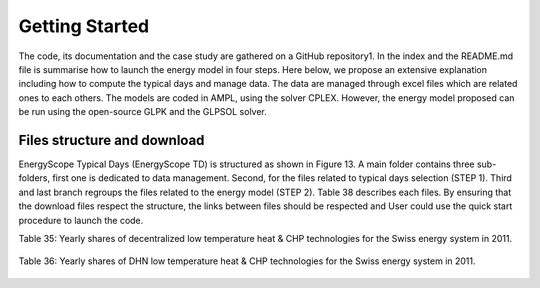 .. _workflow:

Getting Started
===============

The code, its documentation and the case study are gathered on a GitHub repository1. In the index and the README.md file is summarise how to launch the energy model in four steps. Here below, we propose an extensive explanation including how to compute the typical days and manage data. The data are managed through excel files which are related ones to each others. The models are coded in AMPL, using the solver CPLEX. However, the energy model proposed can be run using the open-source GLPK and the GLPSOL solver.


Files structure and download
----------------------------

EnergyScope Typical Days (EnergyScope TD) is structured as shown in Figure 13. A main folder contains three sub-folders, first one is dedicated to data management. Second, for the files related to typical days selection (STEP 1). Third and last branch regroups the files related to the energy model (STEP 2). Table 38 describes each files.
By ensuring that the download files respect the structure, the links between files should be respected and User could use the quick start procedure to launch the code.

Table 35: Yearly shares of decentralized low temperature heat & CHP technologies for the Swiss energy system in 2011.



	================= =======================
	**Technologies**	**Share heat[%]**	
	================= =======================
	HP		6.0%
	Thermal HP	0.0%
	CHP NG		0.5%
	CHP Oil		0.1%
	FC NG		0.0%
	FC H2		0.0%
	Boiler NG	25.7%
	Boiler Wood		8.2%
	Boiler Oil	49.8%
	Solar Th.	0.5%
	Direct Elec.	9.2%
	================= =======================

Table 36: Yearly shares of DHN low temperature heat & CHP technologies for the Swiss energy system in 2011.


	================= =======================
	**Technologies**	**Share heat[%]**	
	================= =======================
	HP		4.8%
	CHP NG		1.2%
	CHP Wood		6.6%
	CHP Waste	72.5%
	Boiler NG	13.8%
	Boiler Wood		0.0%
	Boiler Oil	0.6%
	Deep Geothermal	0.4%
	================= =======================
.. _README.md: